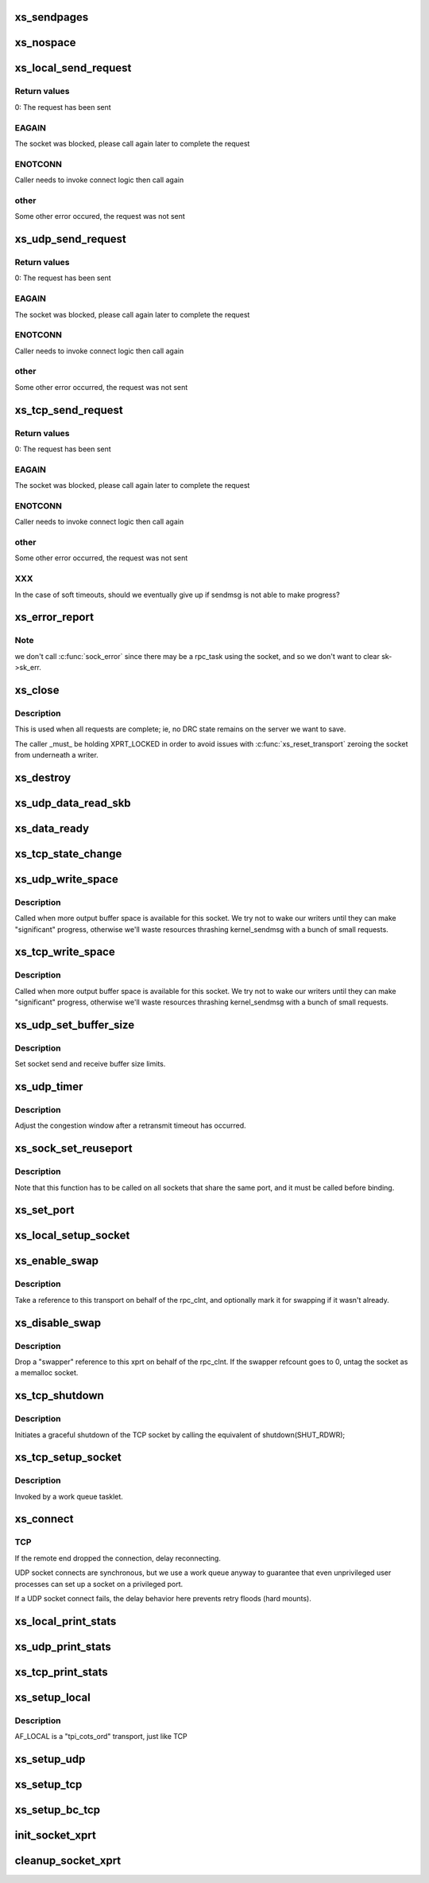 .. -*- coding: utf-8; mode: rst -*-
.. src-file: net/sunrpc/xprtsock.c

.. _`xs_sendpages`:

xs_sendpages
============

.. c:function:: int xs_sendpages(struct socket *sock, struct sockaddr *addr, int addrlen, struct xdr_buf *xdr, unsigned int base, bool zerocopy, int *sent_p)

    write pages directly to a socket

    :param sock:
        socket to send on
    :type sock: struct socket \*

    :param addr:
        UDP only -- address of destination
    :type addr: struct sockaddr \*

    :param addrlen:
        UDP only -- length of destination address
    :type addrlen: int

    :param xdr:
        buffer containing this request
    :type xdr: struct xdr_buf \*

    :param base:
        starting position in the buffer
    :type base: unsigned int

    :param zerocopy:
        true if it is safe to use \ :c:func:`sendpage`\ 
    :type zerocopy: bool

    :param sent_p:
        return the total number of bytes successfully queued for sending
    :type sent_p: int \*

.. _`xs_nospace`:

xs_nospace
==========

.. c:function:: int xs_nospace(struct rpc_rqst *req)

    handle transmit was incomplete

    :param req:
        pointer to RPC request
    :type req: struct rpc_rqst \*

.. _`xs_local_send_request`:

xs_local_send_request
=====================

.. c:function:: int xs_local_send_request(struct rpc_rqst *req)

    write an RPC request to an AF_LOCAL socket

    :param req:
        pointer to RPC request
    :type req: struct rpc_rqst \*

.. _`xs_local_send_request.return-values`:

Return values
-------------

0:    The request has been sent

.. _`xs_local_send_request.eagain`:

EAGAIN
------

The socket was blocked, please call again later to
complete the request

.. _`xs_local_send_request.enotconn`:

ENOTCONN
--------

Caller needs to invoke connect logic then call again

.. _`xs_local_send_request.other`:

other
-----

Some other error occured, the request was not sent

.. _`xs_udp_send_request`:

xs_udp_send_request
===================

.. c:function:: int xs_udp_send_request(struct rpc_rqst *req)

    write an RPC request to a UDP socket

    :param req:
        pointer to RPC request
    :type req: struct rpc_rqst \*

.. _`xs_udp_send_request.return-values`:

Return values
-------------

0:    The request has been sent

.. _`xs_udp_send_request.eagain`:

EAGAIN
------

The socket was blocked, please call again later to
complete the request

.. _`xs_udp_send_request.enotconn`:

ENOTCONN
--------

Caller needs to invoke connect logic then call again

.. _`xs_udp_send_request.other`:

other
-----

Some other error occurred, the request was not sent

.. _`xs_tcp_send_request`:

xs_tcp_send_request
===================

.. c:function:: int xs_tcp_send_request(struct rpc_rqst *req)

    write an RPC request to a TCP socket

    :param req:
        pointer to RPC request
    :type req: struct rpc_rqst \*

.. _`xs_tcp_send_request.return-values`:

Return values
-------------

0:    The request has been sent

.. _`xs_tcp_send_request.eagain`:

EAGAIN
------

The socket was blocked, please call again later to
complete the request

.. _`xs_tcp_send_request.enotconn`:

ENOTCONN
--------

Caller needs to invoke connect logic then call again

.. _`xs_tcp_send_request.other`:

other
-----

Some other error occurred, the request was not sent

.. _`xs_tcp_send_request.xxx`:

XXX
---

In the case of soft timeouts, should we eventually give up
if sendmsg is not able to make progress?

.. _`xs_error_report`:

xs_error_report
===============

.. c:function:: void xs_error_report(struct sock *sk)

    callback to handle TCP socket state errors

    :param sk:
        socket
    :type sk: struct sock \*

.. _`xs_error_report.note`:

Note
----

we don't call \ :c:func:`sock_error`\  since there may be a rpc_task
using the socket, and so we don't want to clear sk->sk_err.

.. _`xs_close`:

xs_close
========

.. c:function:: void xs_close(struct rpc_xprt *xprt)

    close a socket

    :param xprt:
        transport
    :type xprt: struct rpc_xprt \*

.. _`xs_close.description`:

Description
-----------

This is used when all requests are complete; ie, no DRC state remains
on the server we want to save.

The caller \_must\_ be holding XPRT_LOCKED in order to avoid issues with
\ :c:func:`xs_reset_transport`\  zeroing the socket from underneath a writer.

.. _`xs_destroy`:

xs_destroy
==========

.. c:function:: void xs_destroy(struct rpc_xprt *xprt)

    prepare to shutdown a transport

    :param xprt:
        doomed transport
    :type xprt: struct rpc_xprt \*

.. _`xs_udp_data_read_skb`:

xs_udp_data_read_skb
====================

.. c:function:: void xs_udp_data_read_skb(struct rpc_xprt *xprt, struct sock *sk, struct sk_buff *skb)

    receive callback for UDP sockets

    :param xprt:
        transport
    :type xprt: struct rpc_xprt \*

    :param sk:
        socket
    :type sk: struct sock \*

    :param skb:
        skbuff
    :type skb: struct sk_buff \*

.. _`xs_data_ready`:

xs_data_ready
=============

.. c:function:: void xs_data_ready(struct sock *sk)

    "data ready" callback for UDP sockets

    :param sk:
        socket with data to read
    :type sk: struct sock \*

.. _`xs_tcp_state_change`:

xs_tcp_state_change
===================

.. c:function:: void xs_tcp_state_change(struct sock *sk)

    callback to handle TCP socket state changes

    :param sk:
        socket whose state has changed
    :type sk: struct sock \*

.. _`xs_udp_write_space`:

xs_udp_write_space
==================

.. c:function:: void xs_udp_write_space(struct sock *sk)

    callback invoked when socket buffer space becomes available

    :param sk:
        socket whose state has changed
    :type sk: struct sock \*

.. _`xs_udp_write_space.description`:

Description
-----------

Called when more output buffer space is available for this socket.
We try not to wake our writers until they can make "significant"
progress, otherwise we'll waste resources thrashing kernel_sendmsg
with a bunch of small requests.

.. _`xs_tcp_write_space`:

xs_tcp_write_space
==================

.. c:function:: void xs_tcp_write_space(struct sock *sk)

    callback invoked when socket buffer space becomes available

    :param sk:
        socket whose state has changed
    :type sk: struct sock \*

.. _`xs_tcp_write_space.description`:

Description
-----------

Called when more output buffer space is available for this socket.
We try not to wake our writers until they can make "significant"
progress, otherwise we'll waste resources thrashing kernel_sendmsg
with a bunch of small requests.

.. _`xs_udp_set_buffer_size`:

xs_udp_set_buffer_size
======================

.. c:function:: void xs_udp_set_buffer_size(struct rpc_xprt *xprt, size_t sndsize, size_t rcvsize)

    set send and receive limits

    :param xprt:
        generic transport
    :type xprt: struct rpc_xprt \*

    :param sndsize:
        requested size of send buffer, in bytes
    :type sndsize: size_t

    :param rcvsize:
        requested size of receive buffer, in bytes
    :type rcvsize: size_t

.. _`xs_udp_set_buffer_size.description`:

Description
-----------

Set socket send and receive buffer size limits.

.. _`xs_udp_timer`:

xs_udp_timer
============

.. c:function:: void xs_udp_timer(struct rpc_xprt *xprt, struct rpc_task *task)

    called when a retransmit timeout occurs on a UDP transport

    :param xprt:
        *undescribed*
    :type xprt: struct rpc_xprt \*

    :param task:
        task that timed out
    :type task: struct rpc_task \*

.. _`xs_udp_timer.description`:

Description
-----------

Adjust the congestion window after a retransmit timeout has occurred.

.. _`xs_sock_set_reuseport`:

xs_sock_set_reuseport
=====================

.. c:function:: void xs_sock_set_reuseport(struct socket *sock)

    set the socket's port and address reuse options

    :param sock:
        socket
    :type sock: struct socket \*

.. _`xs_sock_set_reuseport.description`:

Description
-----------

Note that this function has to be called on all sockets that share the
same port, and it must be called before binding.

.. _`xs_set_port`:

xs_set_port
===========

.. c:function:: void xs_set_port(struct rpc_xprt *xprt, unsigned short port)

    reset the port number in the remote endpoint address

    :param xprt:
        generic transport
    :type xprt: struct rpc_xprt \*

    :param port:
        new port number
    :type port: unsigned short

.. _`xs_local_setup_socket`:

xs_local_setup_socket
=====================

.. c:function:: int xs_local_setup_socket(struct sock_xprt *transport)

    create AF_LOCAL socket, connect to a local endpoint

    :param transport:
        socket transport to connect
    :type transport: struct sock_xprt \*

.. _`xs_enable_swap`:

xs_enable_swap
==============

.. c:function:: int xs_enable_swap(struct rpc_xprt *xprt)

    Tag this transport as being used for swap.

    :param xprt:
        transport to tag
    :type xprt: struct rpc_xprt \*

.. _`xs_enable_swap.description`:

Description
-----------

Take a reference to this transport on behalf of the rpc_clnt, and
optionally mark it for swapping if it wasn't already.

.. _`xs_disable_swap`:

xs_disable_swap
===============

.. c:function:: void xs_disable_swap(struct rpc_xprt *xprt)

    Untag this transport as being used for swap.

    :param xprt:
        transport to tag
    :type xprt: struct rpc_xprt \*

.. _`xs_disable_swap.description`:

Description
-----------

Drop a "swapper" reference to this xprt on behalf of the rpc_clnt. If the
swapper refcount goes to 0, untag the socket as a memalloc socket.

.. _`xs_tcp_shutdown`:

xs_tcp_shutdown
===============

.. c:function:: void xs_tcp_shutdown(struct rpc_xprt *xprt)

    gracefully shut down a TCP socket

    :param xprt:
        transport
    :type xprt: struct rpc_xprt \*

.. _`xs_tcp_shutdown.description`:

Description
-----------

Initiates a graceful shutdown of the TCP socket by calling the
equivalent of shutdown(SHUT_RDWR);

.. _`xs_tcp_setup_socket`:

xs_tcp_setup_socket
===================

.. c:function:: void xs_tcp_setup_socket(struct work_struct *work)

    create a TCP socket and connect to a remote endpoint

    :param work:
        *undescribed*
    :type work: struct work_struct \*

.. _`xs_tcp_setup_socket.description`:

Description
-----------

Invoked by a work queue tasklet.

.. _`xs_connect`:

xs_connect
==========

.. c:function:: void xs_connect(struct rpc_xprt *xprt, struct rpc_task *task)

    connect a socket to a remote endpoint

    :param xprt:
        pointer to transport structure
    :type xprt: struct rpc_xprt \*

    :param task:
        address of RPC task that manages state of connect request
    :type task: struct rpc_task \*

.. _`xs_connect.tcp`:

TCP
---

If the remote end dropped the connection, delay reconnecting.

UDP socket connects are synchronous, but we use a work queue anyway
to guarantee that even unprivileged user processes can set up a
socket on a privileged port.

If a UDP socket connect fails, the delay behavior here prevents
retry floods (hard mounts).

.. _`xs_local_print_stats`:

xs_local_print_stats
====================

.. c:function:: void xs_local_print_stats(struct rpc_xprt *xprt, struct seq_file *seq)

    display AF_LOCAL socket-specifc stats

    :param xprt:
        rpc_xprt struct containing statistics
    :type xprt: struct rpc_xprt \*

    :param seq:
        output file
    :type seq: struct seq_file \*

.. _`xs_udp_print_stats`:

xs_udp_print_stats
==================

.. c:function:: void xs_udp_print_stats(struct rpc_xprt *xprt, struct seq_file *seq)

    display UDP socket-specifc stats

    :param xprt:
        rpc_xprt struct containing statistics
    :type xprt: struct rpc_xprt \*

    :param seq:
        output file
    :type seq: struct seq_file \*

.. _`xs_tcp_print_stats`:

xs_tcp_print_stats
==================

.. c:function:: void xs_tcp_print_stats(struct rpc_xprt *xprt, struct seq_file *seq)

    display TCP socket-specifc stats

    :param xprt:
        rpc_xprt struct containing statistics
    :type xprt: struct rpc_xprt \*

    :param seq:
        output file
    :type seq: struct seq_file \*

.. _`xs_setup_local`:

xs_setup_local
==============

.. c:function:: struct rpc_xprt *xs_setup_local(struct xprt_create *args)

    Set up transport to use an AF_LOCAL socket

    :param args:
        rpc transport creation arguments
    :type args: struct xprt_create \*

.. _`xs_setup_local.description`:

Description
-----------

AF_LOCAL is a "tpi_cots_ord" transport, just like TCP

.. _`xs_setup_udp`:

xs_setup_udp
============

.. c:function:: struct rpc_xprt *xs_setup_udp(struct xprt_create *args)

    Set up transport to use a UDP socket

    :param args:
        rpc transport creation arguments
    :type args: struct xprt_create \*

.. _`xs_setup_tcp`:

xs_setup_tcp
============

.. c:function:: struct rpc_xprt *xs_setup_tcp(struct xprt_create *args)

    Set up transport to use a TCP socket

    :param args:
        rpc transport creation arguments
    :type args: struct xprt_create \*

.. _`xs_setup_bc_tcp`:

xs_setup_bc_tcp
===============

.. c:function:: struct rpc_xprt *xs_setup_bc_tcp(struct xprt_create *args)

    Set up transport to use a TCP backchannel socket

    :param args:
        rpc transport creation arguments
    :type args: struct xprt_create \*

.. _`init_socket_xprt`:

init_socket_xprt
================

.. c:function:: int init_socket_xprt( void)

    set up xprtsock's sysctls, register with RPC client

    :param void:
        no arguments
    :type void: 

.. _`cleanup_socket_xprt`:

cleanup_socket_xprt
===================

.. c:function:: void cleanup_socket_xprt( void)

    remove xprtsock's sysctls, unregister

    :param void:
        no arguments
    :type void: 

.. This file was automatic generated / don't edit.

